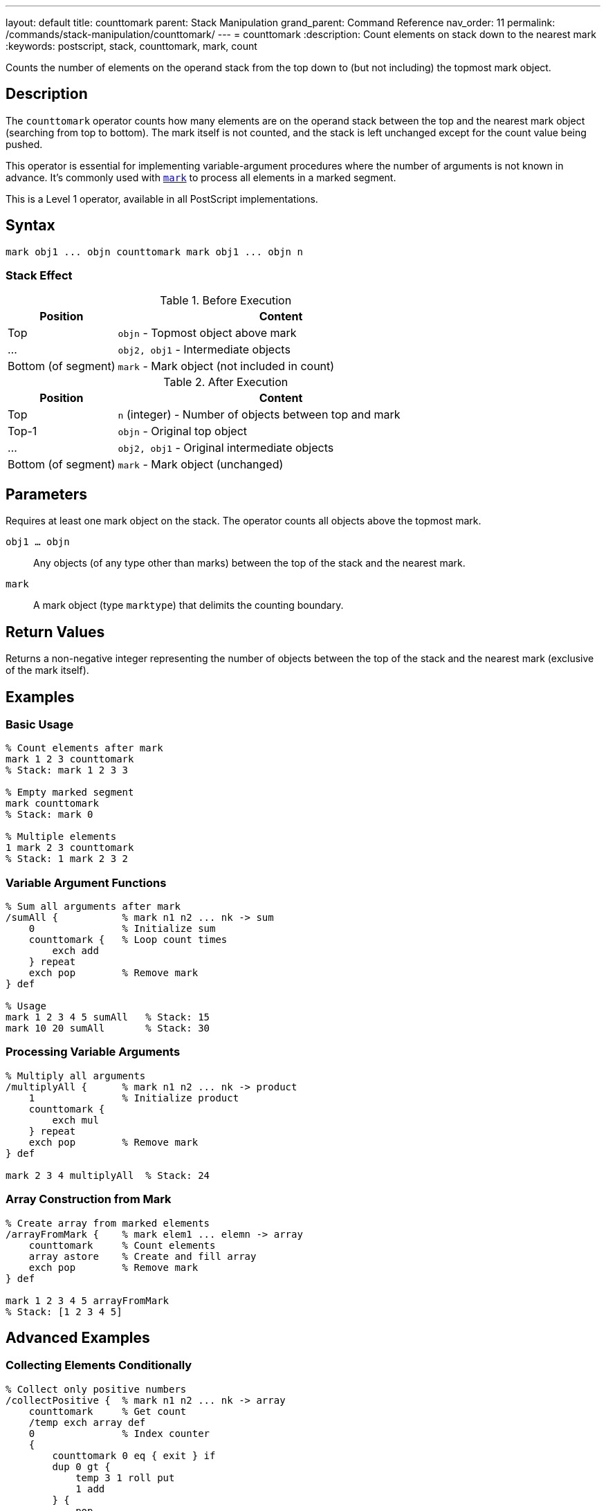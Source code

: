 ---
layout: default
title: counttomark
parent: Stack Manipulation
grand_parent: Command Reference
nav_order: 11
permalink: /commands/stack-manipulation/counttomark/
---
= counttomark
:description: Count elements on stack down to the nearest mark
:keywords: postscript, stack, counttomark, mark, count

[.lead]
Counts the number of elements on the operand stack from the top down to (but not including) the topmost mark object.

== Description

The `counttomark` operator counts how many elements are on the operand stack between the top and the nearest mark object (searching from top to bottom). The mark itself is not counted, and the stack is left unchanged except for the count value being pushed.

This operator is essential for implementing variable-argument procedures where the number of arguments is not known in advance. It's commonly used with xref:mark.adoc[`mark`] to process all elements in a marked segment.

This is a Level 1 operator, available in all PostScript implementations.

== Syntax

[source,postscript]
----
mark obj1 ... objn counttomark mark obj1 ... objn n
----

=== Stack Effect

.Before Execution
[cols="1,3"]
|===
|Position |Content

|Top
|`objn` - Topmost object above mark

|...
|`obj2, obj1` - Intermediate objects

|Bottom (of segment)
|`mark` - Mark object (not included in count)
|===

.After Execution
[cols="1,3"]
|===
|Position |Content

|Top
|`n` (integer) - Number of objects between top and mark

|Top-1
|`objn` - Original top object

|...
|`obj2, obj1` - Original intermediate objects

|Bottom (of segment)
|`mark` - Mark object (unchanged)
|===

== Parameters

Requires at least one mark object on the stack. The operator counts all objects above the topmost mark.

`obj1 ... objn`:: Any objects (of any type other than marks) between the top of the stack and the nearest mark.

`mark`:: A mark object (type `marktype`) that delimits the counting boundary.

== Return Values

Returns a non-negative integer representing the number of objects between the top of the stack and the nearest mark (exclusive of the mark itself).

== Examples

=== Basic Usage

[source,postscript]
----
% Count elements after mark
mark 1 2 3 counttomark
% Stack: mark 1 2 3 3

% Empty marked segment
mark counttomark
% Stack: mark 0

% Multiple elements
1 mark 2 3 counttomark
% Stack: 1 mark 2 3 2
----

=== Variable Argument Functions

[source,postscript]
----
% Sum all arguments after mark
/sumAll {           % mark n1 n2 ... nk -> sum
    0               % Initialize sum
    counttomark {   % Loop count times
        exch add
    } repeat
    exch pop        % Remove mark
} def

% Usage
mark 1 2 3 4 5 sumAll   % Stack: 15
mark 10 20 sumAll       % Stack: 30
----

=== Processing Variable Arguments

[source,postscript]
----
% Multiply all arguments
/multiplyAll {      % mark n1 n2 ... nk -> product
    1               % Initialize product
    counttomark {
        exch mul
    } repeat
    exch pop        % Remove mark
} def

mark 2 3 4 multiplyAll  % Stack: 24
----

=== Array Construction from Mark

[source,postscript]
----
% Create array from marked elements
/arrayFromMark {    % mark elem1 ... elemn -> array
    counttomark     % Count elements
    array astore    % Create and fill array
    exch pop        % Remove mark
} def

mark 1 2 3 4 5 arrayFromMark
% Stack: [1 2 3 4 5]
----

== Advanced Examples

=== Collecting Elements Conditionally

[source,postscript]
----
% Collect only positive numbers
/collectPositive {  % mark n1 n2 ... nk -> array
    counttomark     % Get count
    /temp exch array def
    0               % Index counter
    {
        counttomark 0 eq { exit } if
        dup 0 gt {
            temp 3 1 roll put
            1 add
        } {
            pop
        } ifelse
    } loop
    temp 0 3 -1 roll getinterval
    exch pop        % Remove mark
} def

mark -5 3 -2 7 1 -8 4 collectPositive
% Stack: [3 7 1 4]
----

=== Building Nested Structures

[source,postscript]
----
% Create nested array from multiple marks
/nestedArray {      % mark1 ... markn elem... -> nested_array
    counttomark array astore
    {
        % Check if contains mark
        dup 0 get type /marktype eq {
            % Process nested level
            1 1 index length 1 sub getinterval
            nestedArray
        } if
    } forall
} def
----

=== Safe Argument Processing

[source,postscript]
----
% Process exactly n arguments after mark
/processN {         % mark obj1 ... objk n proc -> result
    exch            % mark obj1 ... objk proc n
    counttomark     % mark obj1 ... objk proc n count
    1 index ne {
        pop pop
        (Error: argument count mismatch) print
        cleartomark
    } {
        pop         % Remove n
        counttomark {
            2 copy exec
        } repeat
        pop         % Remove proc
        exch pop    % Remove mark
    } ifelse
} def
----

=== Variable-Length Dictionary Builder

[source,postscript>
----
% Build dictionary from key-value pairs
/makeDict {         % mark /key1 val1 ... /keyn valn -> dict
    counttomark 2 idiv  % Count key-value pairs
    dup dict begin
        {
            def
        } repeat
    currentdict end
    exch pop        % Remove mark
} def

mark
/name (PostScript)
/level 3
/year 1999
makeDict
----

== Edge Cases and Common Pitfalls

WARNING: If no mark exists on the stack, `counttomark` causes an `unmatchedmark` error.

=== No Mark on Stack

[source,postscript]
----
% BAD: No mark to count to
clear
1 2 3
counttomark         % ERROR: unmatchedmark

% GOOD: Always ensure mark exists
mark 1 2 3
counttomark         % OK, returns 3
----

=== Only Counts to First Mark

[source,postscript]
----
% CAUTION: Only counts to nearest mark
mark 1 2 mark 3 4 5
counttomark
% Stack: mark 1 2 mark 3 4 5 3
% Only counted 3 4 5 (after second mark)

cleartomark         % Remove inner segment
counttomark
% Stack: mark 1 2 2
% Now counts 1 2 (after first mark)
----

=== Count Adds to Stack

[source,postscript]
----
% Remember: counttomark adds count to stack
mark 1 2 3
counttomark         % Stack: mark 1 2 3 3
count               % Stack: mark 1 2 3 3 5
% Stack now has 5 elements (including mark and count)
----

TIP: Use `counttomark` immediately before the operation that needs the count. Don't store the count for later use if the stack might change.

=== Empty Marked Segment

[source,postscript]
----
% Valid case: mark with no elements
mark
counttomark         % Stack: mark 0
% Returns 0 for empty segment
----

== Related Commands

* xref:mark.adoc[`mark`] - Push a mark object onto stack
* xref:cleartomark.adoc[`cleartomark`] - Remove elements down to and including mark
* xref:count.adoc[`count`] - Count total stack depth
* `]` - Create array from marked elements
* xref:pop.adoc[`pop`] - Remove single element

== PostScript Level

*Available in*: PostScript Level 1 and higher

This is a fundamental operator available in all PostScript implementations.

== Error Conditions

`unmatchedmark`::
No mark object is found on the operand stack when searching from top to bottom.
+
[source,postscript]
----
clear
1 2 3
counttomark         % ERROR: unmatchedmark
----

`stackoverflow`::
The stack is at maximum capacity and cannot accommodate the count value. This is extremely rare in practice.
+
[source,postscript]
----
% (Only possible if stack nearly full)
----

== Performance Considerations

The `counttomark` operator has O(n) time complexity where n is the number of elements between the top of the stack and the mark. The operator must scan the stack to find the mark and count elements.

For very deep marks, this can be slightly expensive, but in practice marked segments are usually small and performance is not a concern.

== Best Practices

1. **Use with mark**: Always ensure a xref:mark.adoc[`mark`] exists before calling `counttomark`
2. **Immediate use**: Use the count value immediately; don't store it for later
3. **Variable arguments**: Ideal for implementing procedures with variable-length argument lists
4. **Document expectations**: Clearly document when procedures expect marked arguments
5. **Verify count**: For robust code, verify the count matches expectations before processing

=== Variable Argument Pattern

[source,postscript]
----
% Standard pattern for variable arguments
/varArgProc {       % mark arg1 ... argn -> result
    % Get count
    counttomark

    % Process that many arguments
    {
        % Process each argument
        % ... operation ...
    } repeat

    % Clean up mark
    exch pop
} def
----

=== Defensive Counting

[source,postscript]
----
% Verify argument count
/strictArgProc {    % mark arg1 ... argn expected -> result
    counttomark
    2 copy ne {
        (Error: expected ) print dup =
        (got ) print =
        cleartomark
    } {
        pop         % Remove expected
        % Process arguments
        % ...
        exch pop    % Remove mark
    } ifelse
} def
----

=== Safe Mark Handling

[source,postscript]
----
% Check for mark before counting
/safeCountToMark {  % ... -> ... n (or 0 if no mark)
    false           % Found flag
    count 1 sub 0 1 3 -1 roll {
        index type /marktype eq {
            % Found mark, count elements
            pop
            0 exch 0 1 3 -1 roll {
                pop 1 add
            } for
            true exit
        } if
    } for

    not {
        0           % No mark found, return 0
    } if
} def
----

== See Also

* xref:../../syntax/operators.adoc[Operators Overview] - Understanding PostScript operators
* xref:../../usage/basic/stack-operations.adoc[Stack Operations Guide] - Stack manipulation tutorial
* xref:../../usage/basic/procedures.adoc[Procedures] - Implementing variable-argument functions
* xref:index.adoc[Stack Manipulation] - All stack operators
* https://www.adobe.com/content/dam/acom/en/devnet/actionscript/articles/PLRM.pdf[PostScript Language Reference Manual] - Official specification (page 379)

---

[.text-small]
_This page is part of the xref:../index.adoc[PostScript Language Reference Guide]._